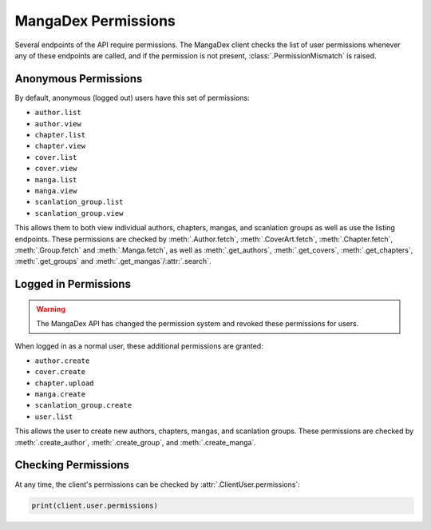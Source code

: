 .. _permission:

MangaDex Permissions
====================

Several endpoints of the API require permissions. The MangaDex client checks the list of user permissions whenever any of these endpoints are called, and if the permission is not present, :class:`.PermissionMismatch` is raised.

Anonymous Permissions
+++++++++++++++++++++

By default, anonymous (logged out) users have this set of permissions:

* ``author.list``
* ``author.view``
* ``chapter.list``
* ``chapter.view``
* ``cover.list``
* ``cover.view``
* ``manga.list``
* ``manga.view``
* ``scanlation_group.list``
* ``scanlation_group.view``

This allows them to both view individual authors, chapters, mangas, and scanlation groups as well as use the listing endpoints. These permissions are checked by :meth:`.Author.fetch`, :meth:`.CoverArt.fetch`, :meth:`.Chapter.fetch`, :meth:`.Group.fetch` and :meth:`.Manga.fetch`, as well as :meth:`.get_authors`, :meth:`.get_covers`, :meth:`.get_chapters`, :meth:`.get_groups` and :meth:`.get_mangas`/:attr:`.search`.

Logged in Permissions
+++++++++++++++++++++

.. warning::
    The MangaDex API has changed the permission system and revoked these permissions for users.

When logged in as a normal user, these additional permissions are granted:

* ``author.create``
* ``cover.create``
* ``chapter.upload``
* ``manga.create``
* ``scanlation_group.create``
* ``user.list``


This allows the user to create new authors, chapters, mangas, and scanlation groups. These permissions are checked by :meth:`.create_author`, :meth:`.create_group`, and :meth:`.create_manga`.

Checking Permissions
++++++++++++++++++++

At any time, the client's permissions can be checked by :attr:`.ClientUser.permissions`:

.. code-block:: python

    print(client.user.permissions)
